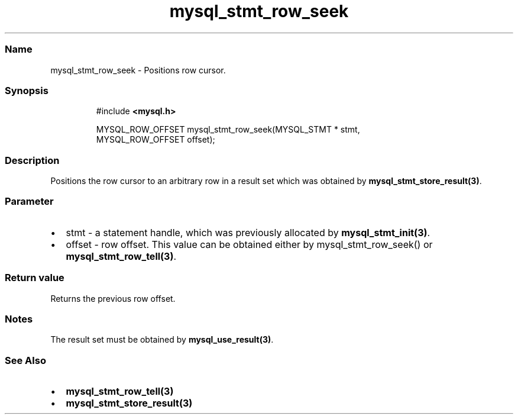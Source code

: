.\" Automatically generated by Pandoc 3.5
.\"
.TH "mysql_stmt_row_seek" "3" "" "Version 3.3" "MariaDB Connector/C"
.SS Name
mysql_stmt_row_seek \- Positions row cursor.
.SS Synopsis
.IP
.EX
#include \f[B]<mysql.h>\f[R]

MYSQL_ROW_OFFSET mysql_stmt_row_seek(MYSQL_STMT * stmt,
                                     MYSQL_ROW_OFFSET offset);
.EE
.SS Description
Positions the row cursor to an arbitrary row in a result set which was
obtained by \f[B]mysql_stmt_store_result(3)\f[R].
.SS Parameter
.IP \[bu] 2
\f[CR]stmt\f[R] \- a statement handle, which was previously allocated by
\f[B]mysql_stmt_init(3)\f[R].
.IP \[bu] 2
\f[CR]offset\f[R] \- row offset.
This value can be obtained either by mysql_stmt_row_seek() or
\f[B]mysql_stmt_row_tell(3)\f[R].
.SS Return value
Returns the previous row offset.
.SS Notes
The result set must be obtained by \f[B]mysql_use_result(3)\f[R].
.SS See Also
.IP \[bu] 2
\f[B]mysql_stmt_row_tell(3)\f[R]
.IP \[bu] 2
\f[B]mysql_stmt_store_result(3)\f[R]
